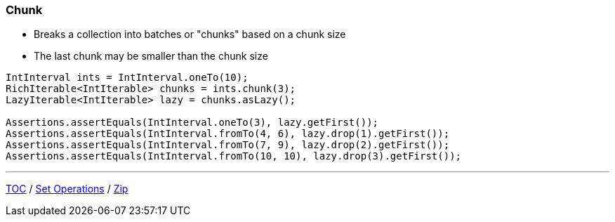 :icons: font

=== Chunk

* Breaks a collection into batches or "chunks" based on a chunk size
* The last chunk may be smaller than the chunk size

[example]
--
[source,java,linenums,highlight=2]
----
IntInterval ints = IntInterval.oneTo(10);
RichIterable<IntIterable> chunks = ints.chunk(3);
LazyIterable<IntIterable> lazy = chunks.asLazy();

Assertions.assertEquals(IntInterval.oneTo(3), lazy.getFirst());
Assertions.assertEquals(IntInterval.fromTo(4, 6), lazy.drop(1).getFirst());
Assertions.assertEquals(IntInterval.fromTo(7, 9), lazy.drop(2).getFirst());
Assertions.assertEquals(IntInterval.fromTo(10, 10), lazy.drop(3).getFirst());
----
--

---

link:./00_toc.adoc[TOC] /
link:./38_set_operations.adoc[Set Operations] /
link:./40_zip.adoc[Zip]

